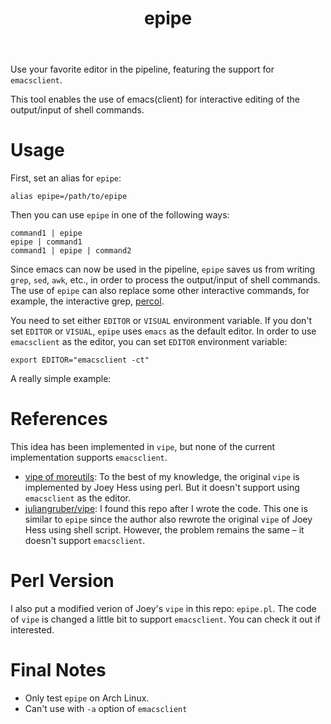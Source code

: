 #+TITLE: epipe

Use your favorite editor in the pipeline, featuring the support for
=emacsclient=.

This tool enables the use of emacs(client) for interactive editing of the
output/input of shell commands.

* Usage
  First, set an alias for =epipe=:
  : alias epipe=/path/to/epipe

  Then you can use =epipe= in one of the following ways:
  : command1 | epipe
  : epipe | command1
  : command1 | epipe | command2

  Since emacs can now be used in the pipeline, =epipe= saves us from writing
  =grep=, =sed=, =awk=, etc., in order to process the output/input of shell
  commands. The use of =epipe= can also replace some other interactive commands,
  for example, the interactive grep, [[https://github.com/mooz/percol][percol]].

  You need to set either =EDITOR= or =VISUAL= environment variable. If you don't
  set =EDITOR= or =VISUAL=, =epipe= uses =emacs= as the default editor. In order
  to use =emacsclient= as the editor, you can set =EDITOR= environment variable:
  : export EDITOR="emacsclient -ct"

  A really simple example:
  [[./epipe.gif]]



* References
  This idea has been implemented in =vipe=, but none of the current
  implementation supports =emacsclient=.

  - [[https://joeyh.name/code/moreutils/][vipe of moreutils]]: To the best of my knowledge, the original =vipe= is
    implemented by Joey Hess using perl. But it doesn't support using
    =emacsclient= as the editor.
  - [[https://github.com/juliangruber/vipe/][juliangruber/vipe]]: I found this repo after I wrote the code. This one is
    similar to =epipe= since the author also rewrote the original =vipe= of Joey
    Hess using shell script. However, the problem remains the same -- it doesn't
    support =emacsclient=.

* Perl Version
  I also put a modified verion of Joey's =vipe= in this repo: =epipe.pl=. The
  code of =vipe= is changed a little bit to support =emacsclient=. You can check
  it out if interested.

* Final Notes
  - Only test =epipe= on Arch Linux.
  - Can't use with =-a= option of =emacsclient=
